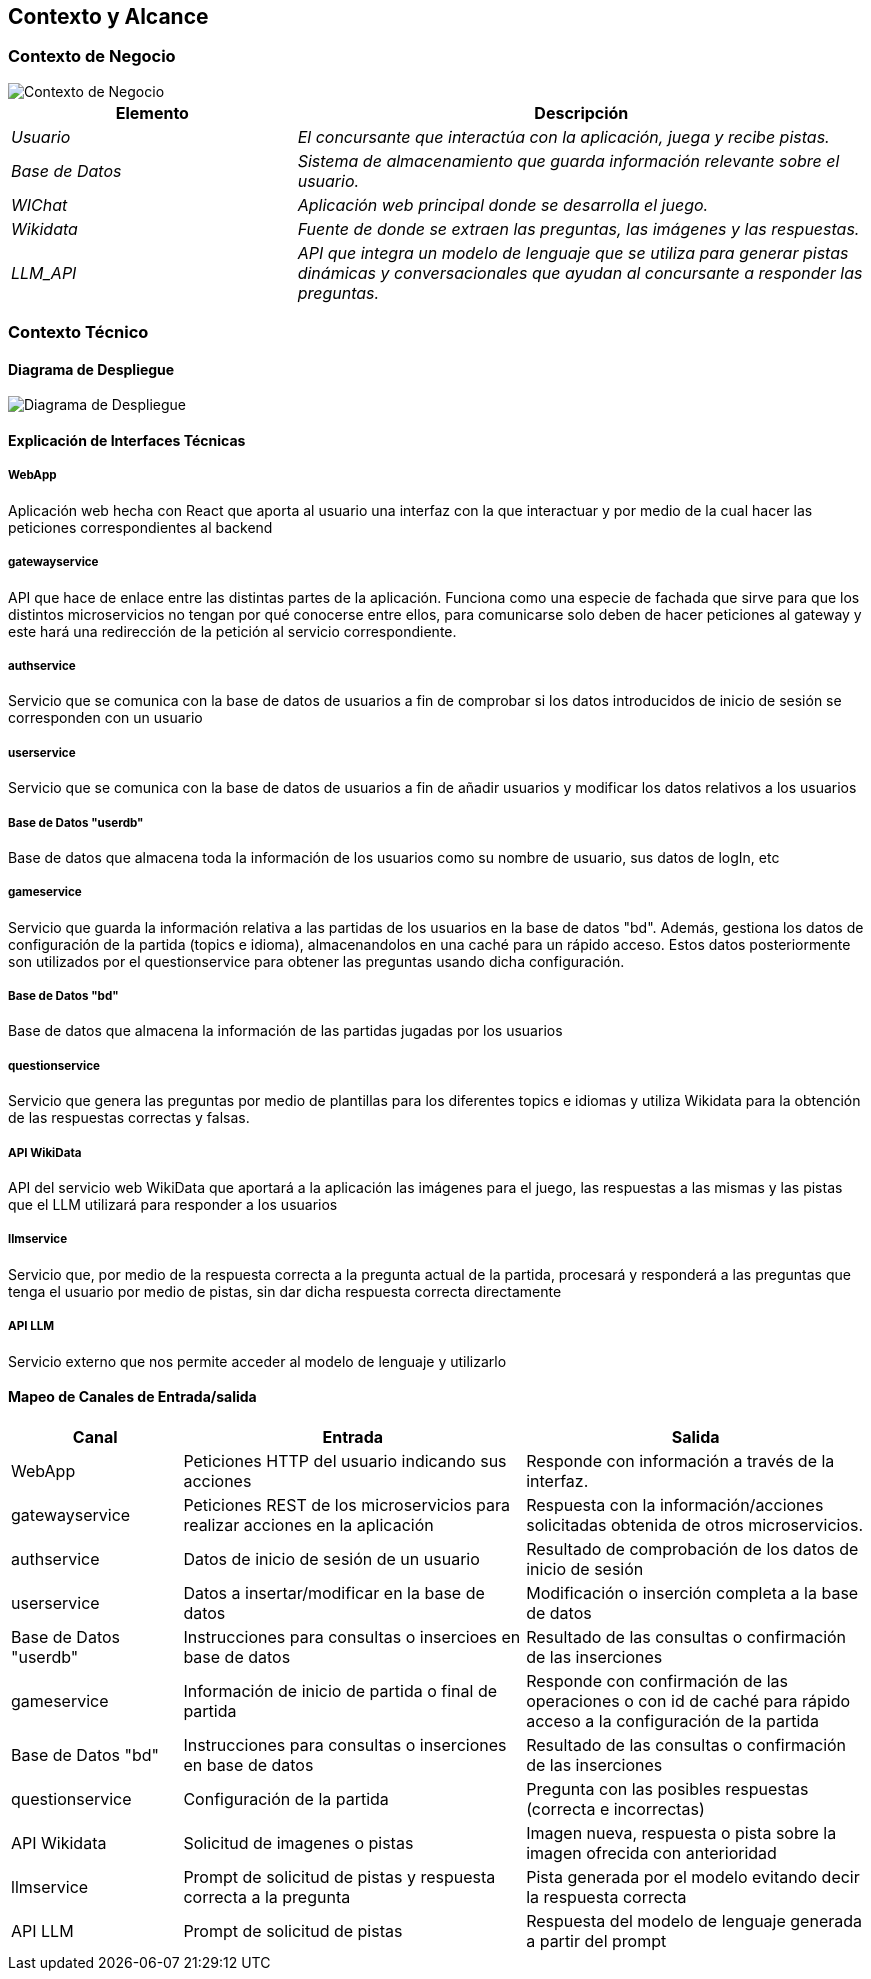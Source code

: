 ifndef::imagesdir[:imagesdir: ../images]

[[section-context-and-scope]]
== Contexto y Alcance


ifdef::arc42help[]
[role="arc42help"]
****
.Contenido  
El ámbito y contexto del sistema, como su nombre lo indica, delimita el sistema (es decir, su ámbito) de todos 
sus interlocutores (sistemas y usuarios vecinos, es decir, el contexto del sistema). De este modo, especifica las interfaces externas.

Si es necesario, diferencie el contexto empresarial (entradas y salidas específicas del dominio) del contexto técnico (canales, protocolos, hardware)..

.Motivación
Las interfaces de dominio y las interfaces técnicas con los socios de comunicación se encuentran entre los aspectos más críticos de su sistema. Asegúrese de comprenderlas por completo.

.Formato
Varias opciones:

* Varios diagramas de contexto
* Listas de socios de comunicación y sus interfaces.


.Más información

Vea https://docs.arc42.org/section-3/[Context and Scope] en la documentación arc42.

****
endif::arc42help[]

=== Contexto de Negocio

image::../images/contexto-de-negocio.png[Contexto de Negocio]


[options="header",cols="1,2"]
|===
|Elemento|Descripción
| _Usuario_ | _El concursante que interactúa con la aplicación, juega y recibe pistas._
| _Base de Datos_ | _Sistema de almacenamiento que guarda información relevante sobre el usuario._
| _WIChat_ | _Aplicación web principal donde se desarrolla el juego._
| _Wikidata_ | _Fuente de donde se extraen las preguntas, las imágenes y las respuestas._
| _LLM_API_ | _API que integra un modelo de lenguaje que se utiliza para generar pistas dinámicas y conversacionales que ayudan al concursante a responder las preguntas._
|===

ifdef::arc42help[]
[role="arc42help"]
****
.Contenido
Especificación de todos los interlocutores (usuarios, sistemas informáticos, etc.) con explicaciones de las entradas y salidas o interfaces específicas del dominio. 
Opcionalmente, puede añadir formatos o protocolos de comunicación específicos del dominio.

.Motivación
Todas las partes interesadas deben comprender qué datos se intercambian con el entorno del sistema.

.Formato
Todo tipo de diagramas que muestran el sistema como una caja negra y especifican las interfaces del dominio con los socios de comunicación.

Como alternativa (o adicionalmente), puede utilizar una tabla. 
El título de la tabla es el nombre de su sistema, las tres columnas contienen el nombre del interlocutor, las entradas y las salidas.

****
endif::arc42help[]



=== Contexto Técnico

ifdef::arc42help[]
[role="arc42help"]
****
.Contenido
Interfaces técnicas (canales y medios de transmisión) que juntan el sistema con su entorno. Además un mapeo del dominio especifico de entrada/salida a los canales, es decir una explicación de qué entrada salida usa cada canal.

.Motivación
Muchos stakeholders toman decisiones arquitectónicas basadas en las interfaces técnicas entre el sistema y su contexto. En especial, los diseñadores de hardware o infraestructura deciden estas interfaces técnicas.

.Formato
E.g. Diagrama UML de despliegue describiendo canales con los sistemas vecinos,
junto a una tabla de mapeo mostrando las relaciones entre canales y la entrada/salida.

****
endif::arc42help[]

==== Diagrama de Despliegue

image::../images/03-Diagrama-Despliegue.png[Diagrama de Despliegue]


==== Explicación de Interfaces Técnicas

===== WebApp
Aplicación web hecha con React que aporta al usuario una interfaz con la que interactuar y por medio de la cual hacer las peticiones
correspondientes al backend

===== gatewayservice
API que hace de enlace entre las distintas partes de la aplicación. Funciona como una especie de fachada que sirve para que los
distintos microservicios no tengan por qué conocerse entre ellos, para comunicarse solo deben de hacer peticiones al gateway y este
hará una redirección de la petición al servicio correspondiente.

===== authservice
Servicio que se comunica con la base de datos de usuarios a fin de comprobar si los datos introducidos de inicio de sesión
se corresponden con un usuario

===== userservice
Servicio que se comunica con la base de datos de usuarios a fin de añadir usuarios y modificar los datos relativos a los usuarios

===== Base de Datos "userdb"
Base de datos que almacena toda la información de los usuarios como su nombre de usuario, sus datos de logIn, etc

===== gameservice
Servicio que guarda la información relativa a las partidas de los usuarios en la base de datos "bd". Además, gestiona 
los datos de configuración de la partida (topics e idioma), almacenandolos en una caché para un rápido acceso. Estos datos posteriormente
son utilizados por el questionservice para obtener las preguntas usando dicha configuración.

===== Base de Datos "bd"
Base de datos que almacena la información de las partidas jugadas por los usuarios

===== questionservice
Servicio que genera las preguntas por medio de plantillas para los diferentes topics e idiomas y utiliza Wikidata para la 
obtención de las respuestas correctas y falsas.

===== API WikiData
API del servicio web WikiData que aportará a la aplicación las imágenes para el juego, las respuestas a las mismas y las
pistas que el LLM utilizará para responder a los usuarios

===== llmservice
Servicio que, por medio de la respuesta correcta a la pregunta actual de la partida, procesará y responderá a las preguntas que tenga 
el usuario por medio de pistas, sin dar dicha respuesta correcta directamente

===== API LLM
Servicio externo que nos permite acceder al modelo de lenguaje y utilizarlo


==== Mapeo de Canales de Entrada/salida

[options="header",cols="1,2,2"]
|===
| Canal | Entrada | Salida
| WebApp | Peticiones HTTP del usuario indicando sus acciones | Responde con información a través de la interfaz.
| gatewayservice | Peticiones REST de los microservicios para realizar acciones en la aplicación | Respuesta con la información/acciones solicitadas obtenida de otros microservicios.
| authservice | Datos de inicio de sesión de un usuario | Resultado de comprobación de los datos de inicio de sesión
| userservice | Datos a insertar/modificar en la base de datos | Modificación o inserción completa a la base de datos
| Base de Datos "userdb" | Instrucciones para consultas o insercioes en base de datos | Resultado de las consultas o confirmación de las inserciones
| gameservice | Información de inicio de partida o final de partida | Responde con confirmación de las operaciones o con id de caché para rápido acceso a la configuración de la partida
| Base de Datos "bd" | Instrucciones para consultas o inserciones en base de datos | Resultado de las consultas o confirmación de las inserciones
| questionservice | Configuración de la partida | Pregunta con las posibles respuestas (correcta e incorrectas)
| API Wikidata | Solicitud de imagenes o pistas | Imagen nueva, respuesta o pista sobre la imagen ofrecida con anterioridad
| llmservice | Prompt de solicitud de pistas y respuesta correcta a la pregunta | Pista generada por el modelo evitando decir la respuesta correcta
| API LLM | Prompt de solicitud de pistas | Respuesta del modelo de lenguaje generada a partir del prompt
|===

